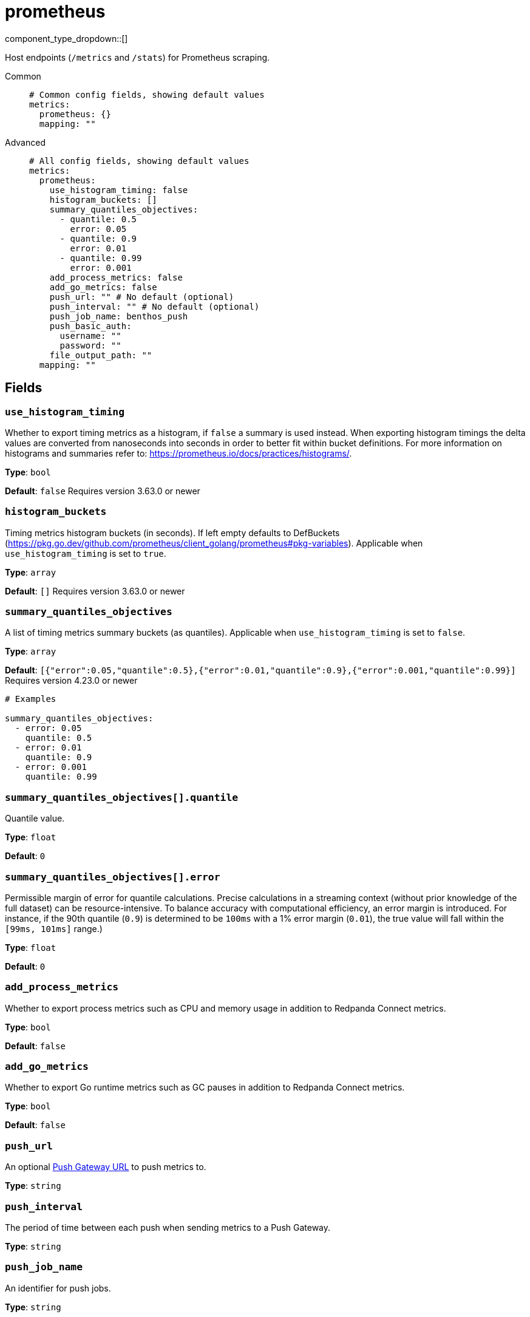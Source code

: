 = prometheus
:type: metrics
:status: stable



////
     THIS FILE IS AUTOGENERATED!

     To make changes please edit the corresponding source file under internal/impl/<provider>.
////


component_type_dropdown::[]


Host endpoints (`/metrics` and `/stats`) for Prometheus scraping.


[tabs]
======
Common::
+
--

```yml
# Common config fields, showing default values
metrics:
  prometheus: {}
  mapping: ""
```

--
Advanced::
+
--

```yml
# All config fields, showing default values
metrics:
  prometheus:
    use_histogram_timing: false
    histogram_buckets: []
    summary_quantiles_objectives:
      - quantile: 0.5
        error: 0.05
      - quantile: 0.9
        error: 0.01
      - quantile: 0.99
        error: 0.001
    add_process_metrics: false
    add_go_metrics: false
    push_url: "" # No default (optional)
    push_interval: "" # No default (optional)
    push_job_name: benthos_push
    push_basic_auth:
      username: ""
      password: ""
    file_output_path: ""
  mapping: ""
```

--
======

== Fields

=== `use_histogram_timing`

Whether to export timing metrics as a histogram, if `false` a summary is used instead. When exporting histogram timings the delta values are converted from nanoseconds into seconds in order to better fit within bucket definitions. For more information on histograms and summaries refer to: https://prometheus.io/docs/practices/histograms/.


*Type*: `bool`

*Default*: `false`
Requires version 3.63.0 or newer

=== `histogram_buckets`

Timing metrics histogram buckets (in seconds). If left empty defaults to DefBuckets (https://pkg.go.dev/github.com/prometheus/client_golang/prometheus#pkg-variables). Applicable when `use_histogram_timing` is set to `true`.


*Type*: `array`

*Default*: `[]`
Requires version 3.63.0 or newer

=== `summary_quantiles_objectives`

A list of timing metrics summary buckets (as quantiles). Applicable when `use_histogram_timing` is set to `false`.


*Type*: `array`

*Default*: `[{"error":0.05,"quantile":0.5},{"error":0.01,"quantile":0.9},{"error":0.001,"quantile":0.99}]`
Requires version 4.23.0 or newer

```yml
# Examples

summary_quantiles_objectives:
  - error: 0.05
    quantile: 0.5
  - error: 0.01
    quantile: 0.9
  - error: 0.001
    quantile: 0.99
```

=== `summary_quantiles_objectives[].quantile`

Quantile value.


*Type*: `float`

*Default*: `0`

=== `summary_quantiles_objectives[].error`

Permissible margin of error for quantile calculations. Precise calculations in a streaming context (without prior knowledge of the full dataset) can be resource-intensive. To balance accuracy with computational efficiency, an error margin is introduced. For instance, if the 90th quantile (`0.9`) is determined to be `100ms` with a 1% error margin (`0.01`), the true value will fall within the `[99ms, 101ms]` range.)


*Type*: `float`

*Default*: `0`

=== `add_process_metrics`

Whether to export process metrics such as CPU and memory usage in addition to Redpanda Connect metrics.


*Type*: `bool`

*Default*: `false`

=== `add_go_metrics`

Whether to export Go runtime metrics such as GC pauses in addition to Redpanda Connect metrics.


*Type*: `bool`

*Default*: `false`

=== `push_url`

An optional <<push-gateway, Push Gateway URL>> to push metrics to.


*Type*: `string`


=== `push_interval`

The period of time between each push when sending metrics to a Push Gateway.


*Type*: `string`


=== `push_job_name`

An identifier for push jobs.


*Type*: `string`

*Default*: `"benthos_push"`

=== `push_basic_auth`

The Basic Authentication credentials.


*Type*: `object`


=== `push_basic_auth.username`

The Basic Authentication username.


*Type*: `string`

*Default*: `""`

=== `push_basic_auth.password`

The Basic Authentication password.
[CAUTION]
====
This field contains sensitive information that usually shouldn't be added to a config directly, read our xref:configuration:secrets.adoc[secrets page for more info].
====



*Type*: `string`

*Default*: `""`

=== `file_output_path`

An optional file path to write all prometheus metrics on service shutdown.


*Type*: `string`

*Default*: `""`

== Push gateway

The field `push_url` is optional and when set will trigger a push of metrics to a https://prometheus.io/docs/instrumenting/pushing/[Prometheus Push Gateway^] once Redpanda Connect shuts down. It is also possible to specify a `push_interval` which results in periodic pushes.

The Push Gateway is useful for when Redpanda Connect instances are short lived. Do not include the "/metrics/jobs/..." path in the push URL.

If the Push Gateway requires HTTP Basic Authentication it can be configured with `push_basic_auth`.

